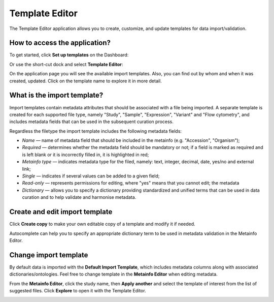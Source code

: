 Template Editor
###############

The Template Editor application allows you to create, customize, and update templates for data import/validation.

How to access the application?
------------------------------

To get started, click **Set up templates** on the Dashboard:

.. image:: images/set-up-templates.png
   :scale: 30 %
   :align: center

Or use the short-cut dock and select **Template Editor**:

.. image:: images/shortcuts-template-editor.png
   :scale: 45 %
   :align: center

On the application page you will see the available import templates. Also, you can find out by whom and when it was
created, updated. Click on the template name to explore it in more detail.

.. image:: images/templates-list.png
   :scale: 30 %
   :align: center



What is the import template?
----------------------------

Import templates contain metadata attributes that should be associated with a file being imported.
A separate template is created for each supported file type, namely "Study", "Sample", "Expression", "Variant"
and "Flow cytometry", and includes metadata fields that can be used in the subsequent curation process.


Regardless the filetype the import template includes the following metadata fields:

- *Name* — name of metadata field that should be included in the metainfo (e.g. "Accession", "Organism");
- *Required* — determines whether the metadata field should be mandatory or not; if a field is marked as required
  and is left blank or it is incorrectly filled in, it is highlighted in red;
- *Metainfo type* — indicates metadata type for the filed, namely: text, integer, decimal, date, yes/no and external link;
- *Single* — indicates if several values can be added to a given field;
- *Read-only* — represents permissions for editing, where "yes" means that you cannot edit; the metadata
- *Dictionary* — allows you to specify a dictionary providing standardized and unified terms that can be used in data
  curation and to help validate and harmonise metadata.


.. image:: images/template-example.png
   :scale: 75 %
   :align: center


Create and edit import template
-------------------------------

Click **Create copy** to make your own editable copy of a template and modify it if needed.

.. image:: images/template-copy.png
   :align: center

Autocomplete can help you to specify an appropriate dictionary term to be used in metadata validation in the Metainfo Editor.


.. image:: images/edit-template.png
   :align: center


Change import template
----------------------

By default data is imported with the **Default Import Template**, which includes metadata
columns along with associated dictionaries/ontologies. Feel free to change template in the **Metainfo Editor**
when editing metadata.


From the **Metainfo Editor**, click the study name, then **Apply another** and select
the template of interest from the list of suggested files. Click **Explore** to open it with the Template Editor.

.. image:: images/change-template-me.png
   :scale: 65 %
   :align: center